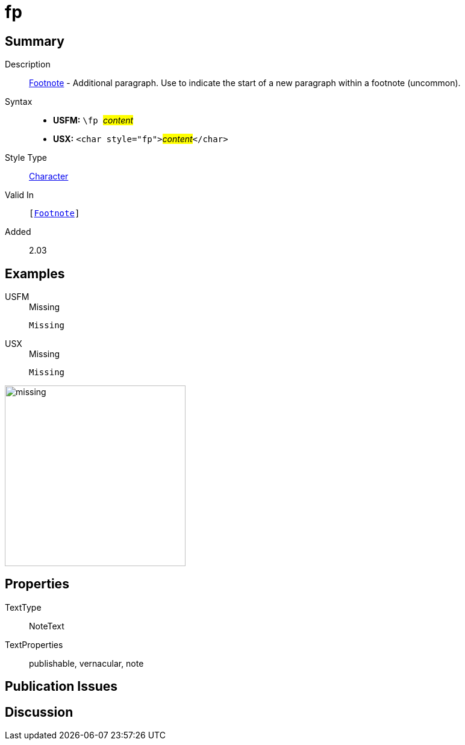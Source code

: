 = fp
:description: Footnote - Additional paragraph
:url-repo: https://github.com/usfm-bible/tcdocs/blob/main/markers/char/fp.adoc
:noindex:
ifndef::localdir[]
:source-highlighter: rouge
:localdir: ../
endif::[]
:imagesdir: {localdir}/images

// tag::public[]

== Summary

Description:: xref:note:footnote/index.adoc[Footnote] - Additional paragraph. Use to indicate the start of a new paragraph within a footnote (uncommon).
Syntax::
* *USFM:* ``++\fp ++``#__content__#
* *USX:* ``++<char style="fp">++``#__content__#``++</char>++``
Style Type:: xref:char:index.adoc[Character]
Valid In:: `[xref:note:footnote/index.adoc[Footnote]]`
// tag::spec[]
Added:: 2.03
// end::spec[]

== Examples

[tabs]
======
USFM::
+
.Missing
[source#src-usfm-char-pl_1,usfm]
----
Missing
----
USX::
+
.Missing
[source#src-usx-char-fp_1,xml]
----
Missing
----
======

image::char/missing.jpg[,300]

== Properties

TextType:: NoteText
TextProperties:: publishable, vernacular, note

== Publication Issues

// end::public[]

== Discussion
